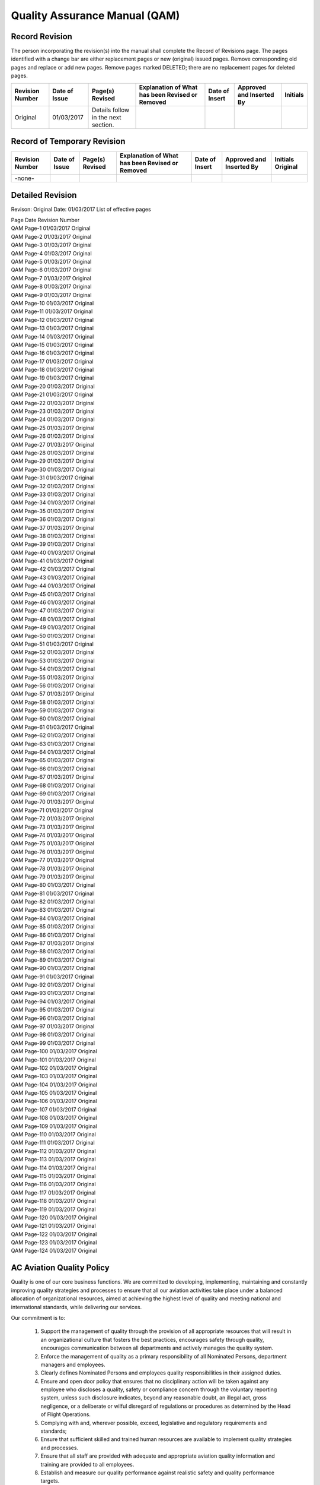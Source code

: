 ==============================
Quality Assurance Manual (QAM)
==============================

Record Revision
===============

The person incorporating the revision(s) into the manual shall
complete the Record of Revisions page. The pages identified with a
change bar are either replacement pages or new (original) issued
pages. Remove corresponding old pages and replace or add new
pages. Remove pages marked DELETED; there are no replacement pages for
deleted pages.

+-----------------+----------+--------+-----------+------+--------+--------+
|Revision Number  |Date      |Page(s) |Explanation|Date  |Approved|Initials|
|                 |of        |Revised |of What has|of    |and     |        |
|                 |Issue     |        |been       |Insert|Inserted|        |
|                 |          |        |Revised or |      |By      |        |
|                 |          |        |Removed    |      |        |        |
+=================+==========+========+===========+======+========+========+
|Original         |01/03/2017|Details |           |      |        |        |
|                 |          |follow  |           |      |        |        |
|                 |          |in the  |           |      |        |        |
|                 |          |next    |           |      |        |        |
|                 |          |section.|           |      |        |        |
+-----------------+----------+--------+-----------+------+--------+--------+

Record of Temporary Revision
============================

+---------------+-----+-------+-----------+------+--------+--------+
|Revision Number|Date |Page(s)|Explanation|Date  |Approved|Initials|
|               |of   |Revised|of What has|of    |and     |Original|
|               |Issue|       |been       |Insert|Inserted|        |
|               |     |       |Revised or |      |By      |        |
|               |     |       |Removed    |      |        |        |
+===============+=====+=======+===========+======+========+========+
| -none-        |     |       |           |      |        |        |
+---------------+-----+-------+-----------+------+--------+--------+

Detailed Revision
=================

Revison: Original
Date: 01/03/2017
List of effective pages

| Page  	Date    	Revision Number
| QAM Page-1	01/03/2017	Original
| QAM Page-2	01/03/2017	Original
| QAM Page-3	01/03/2017	Original
| QAM Page-4	01/03/2017	Original
| QAM Page-5	01/03/2017	Original
| QAM Page-6	01/03/2017	Original
| QAM Page-7	01/03/2017	Original
| QAM Page-8	01/03/2017	Original
| QAM Page-9	01/03/2017	Original
| QAM Page-10	01/03/2017	Original
| QAM Page-11	01/03/2017	Original
| QAM Page-12	01/03/2017	Original
| QAM Page-13	01/03/2017	Original
| QAM Page-14	01/03/2017	Original
| QAM Page-15	01/03/2017	Original
| QAM Page-16	01/03/2017	Original
| QAM Page-17	01/03/2017	Original
| QAM Page-18	01/03/2017	Original
| QAM Page-19	01/03/2017	Original
| QAM Page-20	01/03/2017	Original
| QAM Page-21	01/03/2017	Original
| QAM Page-22	01/03/2017	Original
| QAM Page-23	01/03/2017	Original
| QAM Page-24	01/03/2017	Original
| QAM Page-25	01/03/2017	Original
| QAM Page-26	01/03/2017	Original
| QAM Page-27	01/03/2017	Original
| QAM Page-28	01/03/2017	Original
| QAM Page-29	01/03/2017	Original
| QAM Page-30	01/03/2017	Original
| QAM Page-31	01/03/2017	Original
| QAM Page-32	01/03/2017	Original
| QAM Page-33	01/03/2017	Original
| QAM Page-34	01/03/2017	Original
| QAM Page-35	01/03/2017	Original
| QAM Page-36	01/03/2017	Original
| QAM Page-37	01/03/2017	Original
| QAM Page-38	01/03/2017	Original
| QAM Page-39	01/03/2017	Original
| QAM Page-40	01/03/2017	Original
| QAM Page-41	01/03/2017	Original
| QAM Page-42	01/03/2017	Original
| QAM Page-43	01/03/2017	Original
| QAM Page-44	01/03/2017	Original
| QAM Page-45	01/03/2017	Original
| QAM Page-46	01/03/2017	Original
| QAM Page-47	01/03/2017	Original
| QAM Page-48	01/03/2017	Original
| QAM Page-49	01/03/2017	Original
| QAM Page-50	01/03/2017	Original
| QAM Page-51	01/03/2017	Original
| QAM Page-52	01/03/2017	Original
| QAM Page-53	01/03/2017	Original
| QAM Page-54	01/03/2017	Original
| QAM Page-55	01/03/2017	Original
| QAM Page-56	01/03/2017	Original
| QAM Page-57	01/03/2017	Original
| QAM Page-58	01/03/2017	Original
| QAM Page-59	01/03/2017	Original
| QAM Page-60	01/03/2017	Original
| QAM Page-61	01/03/2017	Original
| QAM Page-62	01/03/2017	Original
| QAM Page-63	01/03/2017	Original
| QAM Page-64	01/03/2017	Original
| QAM Page-65	01/03/2017	Original
| QAM Page-66	01/03/2017	Original
| QAM Page-67	01/03/2017	Original
| QAM Page-68	01/03/2017	Original
| QAM Page-69	01/03/2017	Original
| QAM Page-70	01/03/2017	Original
| QAM Page-71	01/03/2017	Original
| QAM Page-72	01/03/2017	Original
| QAM Page-73	01/03/2017	Original
| QAM Page-74	01/03/2017	Original
| QAM Page-75	01/03/2017	Original
| QAM Page-76	01/03/2017	Original
| QAM Page-77	01/03/2017	Original
| QAM Page-78	01/03/2017	Original
| QAM Page-79	01/03/2017	Original
| QAM Page-80	01/03/2017	Original
| QAM Page-81	01/03/2017	Original
| QAM Page-82	01/03/2017	Original
| QAM Page-83	01/03/2017	Original
| QAM Page-84	01/03/2017	Original
| QAM Page-85	01/03/2017	Original
| QAM Page-86	01/03/2017	Original
| QAM Page-87	01/03/2017	Original
| QAM Page-88	01/03/2017	Original
| QAM Page-89	01/03/2017	Original
| QAM Page-90	01/03/2017	Original
| QAM Page-91	01/03/2017	Original
| QAM Page-92	01/03/2017	Original
| QAM Page-93	01/03/2017	Original
| QAM Page-94	01/03/2017	Original
| QAM Page-95	01/03/2017	Original
| QAM Page-96	01/03/2017	Original
| QAM Page-97	01/03/2017	Original
| QAM Page-98	01/03/2017	Original
| QAM Page-99	01/03/2017	Original
| QAM Page-100	01/03/2017	Original
| QAM Page-101	01/03/2017	Original
| QAM Page-102	01/03/2017	Original
| QAM Page-103	01/03/2017	Original
| QAM Page-104	01/03/2017	Original
| QAM Page-105	01/03/2017	Original
| QAM Page-106	01/03/2017	Original
| QAM Page-107	01/03/2017	Original
| QAM Page-108	01/03/2017	Original
| QAM Page-109	01/03/2017	Original
| QAM Page-110	01/03/2017	Original
| QAM Page-111	01/03/2017	Original
| QAM Page-112	01/03/2017	Original
| QAM Page-113	01/03/2017	Original
| QAM Page-114	01/03/2017	Original
| QAM Page-115	01/03/2017	Original
| QAM Page-116	01/03/2017	Original
| QAM Page-117	01/03/2017	Original
| QAM Page-118	01/03/2017	Original
| QAM Page-119	01/03/2017	Original
| QAM Page-120	01/03/2017	Original
| QAM Page-121	01/03/2017	Original
| QAM Page-122	01/03/2017	Original
| QAM Page-123	01/03/2017	Original
| QAM Page-124	01/03/2017	Original


AC Aviation Quality Policy
==========================

Quality is one of our core business functions. We are committed to
developing, implementing, maintaining and constantly improving quality
strategies and processes to ensure that all our aviation activities
take place under a balanced allocation of organizational resources,
aimed at achieving the highest level of quality and meeting national
and international standards, while delivering our services.

Our commitment is to:

    1. Support the management of quality through the provision of all
       appropriate resources that will result in an organizational culture
       that fosters the best practices, encourages safety through quality,
       encourages communication between all departments and actively
       manages the quality system.

    2. Enforce the management of quality as a primary responsibility
       of all Nominated Persons, department managers and employees.

    3. Clearly defines Nominated Persons and employees quality
       responsibilities in their assigned duties.

    4. Ensure and open door policy that ensures that no disciplinary
       action will be taken against any employee who discloses a quality,
       safety or compliance concern through the voluntary reporting
       system, unless such disclosure indicates, beyond any reasonable
       doubt, an illegal act, gross negligence, or a deliberate or wilful
       disregard of regulations or procedures as determined by the Head of
       Flight Operations.

    5. Complying with and, wherever possible, exceed, legislative and
       regulatory requirements and standards;

    6. Ensure that sufficient skilled and trained human resources are
       available to implement quality strategies and processes.

    7. Ensure that all staff are provided with adequate and
       appropriate aviation quality information and training are
       provided to all employees.

    8. Establish and measure our quality performance against realistic
       safety and quality performance targets.


    9. Continually improve our quality performance through management
       processes that ensure that relevant actions are taken and are
       effective.

    10. Ensure that our contract service providers systems and
        services that support our operations meet our quality
        standards.


All levels of management and all employees are accountable for the
delivery of this highest level of quality starting with AC Aviation
Accountable Manager.

AC Aviation Quality Assurance Manual Signature Page
===================================================


--------------------
Issue 00 Revision 00
--------------------

Date: 01/03/2017

.. attention:: **Original papaer copy maintain all signatures**

               Approval/Acceptance No.


               Head of Flight Operations Name:

               Singatue:


               Head of Quality Name:

               Signature:


               Accountable Manager Name:

               Signature:


---------------
CAAT Acceptance
---------------

.. attention:: **Original paper contains all signatures**

               CAAT Approval Reference No.


               Inspector Name:

               Signature:


               Director Name:

               Signature:

Introduction
============

The Quality Assurance Manual enables AC Aviation to monitor compliance
with CAAT requirements and the guidance set forth in ICAO Doc 9859
AN/474, (Quality Assurance Manual QAM) and the AOC issue by the CAAT.

AC Aviation has taken into account human factors principles when
creating the QAM.  The Head of Quality shall ensure that the QAM is
maintained in a form in which it can be used without difficulty.

AC Aviation shall utilize our Quality Assurance System (QAS) to assess
reported or discovered non-compliance related to AC Aviation flight
and maintenance operations.

AC Aviation QAS addresses the formal and systematic approach to
overall quality and its related processes and activities rather than
occupational quality, environmental protection, or customer service
quality.

AC Aviation will provide oversight for the quality of our contracted
service providers policies and procedures.  The Head of Quality will
schedule audits and coordinated inspections for all contracted service
providers to ensure compliance with AC Aviation quality standards.

AC Aviation understands that we may issue a Quality Assurance Manual
in separate volumes.  With the approval of the Authority, copies of
the Quality Assurance Manual may be distributed to Company personnel
in an electronic format which may be accessed through AC Aviation
employee’s website.

Company Legal Business Name
===========================

AC Aviation is the Company’s legal business name: however, the acronym
of ACA shall be used in this Quality Assurance Manual when referring
to AC Aviation.

Common Language
===============

This entire Quality Assurance Manual has been prepared in accordance
with ISO 9001/ Quality Management and Part M as specified is in the
English language.  Should it become necessary for AC Aviation to
produce a new Quality Assurance Manual or major parts of the Quality
Assurance Manual, it will be prepared in the English language.

ACA understands that with the approval of the Authority we may
translate and use the manual or parts thereof, into another language
to ensure that that all personnel are able to understand parts of the
QAM that pertain to their duties and responsibilities.

Principle Place of Business
===========================

ACA meets the meets the prescribed requirements applicable to the
operations of civil aircraft for the purpose of the commercial air
transportation as ACA’s principal place of business and offices are
located at the following addresses.

+-------------------------------------------------------+
|**AC Aviation Company Limited** *Tax ID: 0105553043254*|
|                                                       |
|                                                       |
+===============+======================+================+
|Main           |Hangar No. 46,        |Telephone:      |
|Business       |Viphavadee-Rangsit    |+66(0)2-504-3598|
|Office         |Rd., Sanambin,        |Facsimile:      |
+---------------+Donmuang, Bangkok,    |+66(0)2-504-3597|
|Aerodome       |10210 Thailand        |                |
|Operation      |                      |                |
|Office         |                      |                |
+---------------+                      |                |
|Maintenance    |                      |                |
|Office         |                      |                |
+---------------+----------------------+----------------+



Changes to ACA's AOC
====================

Any change affecting the scope of ACAs AOC or the operations
specifications that have been triggered by discoveries through a
quality audit or inspection will require approval by CAAT.

When changes to the AOC are pending the Head of Flight Operations
shall provide the Authority with any relevant documentation. Changes
shall only be implemented upon receipt of formal approval by the
CAAT. ACA understands that we may operate under the conditions
prescribed by the CAAT during such changes, as applicable.

ACA will give the Authority 10 day’s prior notice of a proposed change
of a Nominated Person unless the circumstances are exceptional.

System of Amendment and Revision
================================


-----------------------------------------------------------------------
Persons Responsible for Issuance of Amendments and Revisions to the QAM
-----------------------------------------------------------------------

All Nominated Persons will consult with the Head of Quality when they
feel a revision is necessary to this QAM. The Head of Quality will
then consult with the Head of Flight Operations regarding the
revision. The Head of Flight Operations and Head of Quality may agree
that a revision is not needed or may proceed with the revision process
and refer the revision to the Quality Assurance Committee for
approval.

The following Nominated Persons are responsible for any
revisions to this QAM for the department that they oversee:

* The Head of Flight Operations is responsible for overseeing and the
  issuance of ALL revisions and amendments to the QAM;

* The Head of Quality will oversee revisions related to ACA's Quality
  Assurance Manual relating to quality that is applicable to flight,
  ground operations and training topics;

* The Head of Flight Training will oversee revisions related to quality
  for ground and flight training for all Flight and In-Flight Service
  Representatives; The Head of Engineering will oversee revisions
  related to quality in the maintenance department and Part M.

* The Head of Ground Training will oversee revisions related to
  quality for all ground operations and ground training subjects for all
  ground operations employees and contracted ground handling companies;

* The Security Manager will oversee all quality related revisions for
  security and security training of ACA employees.

.. Note:: The person making a revision to this Quality Assurance
          Manual is responsible for checking all other ACA manuals to
          ensure that the revision to the Quality Assurance Manual
          does not trigger a revision to another ACA manual. The
          person making the revision to the Quality Assurance Manual
          is responsible for making revisions to all other ACA manuals
          that have been affected by the Quality Assurance Manual
          revision.

---------------------------------------------------------------------
Record of Amendments and Revisions with Insertion and Effective Dates
---------------------------------------------------------------------

Record of Revisions
-------------------

The person incorporating the revision(s) into the manual shall
complete the Record of Revisions page. The pages identified with a
change bar are either replacement pages or new (original) issued
pages. Remove corresponding old pages and replace or add new
pages. Remove pages marked DELETED; there are no replacement pages for
deleted pages.

Completion Instructions "When receiving a revision, insert the "Date
of the Revision", insert the name to the "Inserted By" box and sign in
the "Signature" box".

+----------+----------+------------+---------------------+
|Revision  |Date of   |Revised     |Insert by            |
|No.       |Revision  |pages &     +----------+----------+
|          |          |breif       |Name      |Signature |
|          |          |explnation  |          |          |
|          |          |of what     |          |          |
|          |          |was         |          |          |
|          |          |amended or  |          |          |
|          |          |revised     |          |          |
+==========+==========+============+==========+==========+
|1         |15 Jiune  |Revised all |Mr. Jesse |Signature |
|          |2016      |chapters to |Lee       |maintains |
|          |          |meet the    |Richard   |in the    |
|          |          |requirements|          |paper     |
|          |          |of CAAT     |          |copy.     |
|          |          |            |          |          |
+----------+----------+------------+----------+----------+
|          |          |            |          |          |
+----------+----------+------------+----------+----------+

Record of Temporary Revisions
-----------------------------

The person incorporating the revision(s) into the manual shall
complete the Record of Revisions page. The pages identified with a
change bar are either replacement pages or new (original) issued
pages. Remove corresponding old pages and replace or add new
pages. Remove pages marked DELETED; there are no replacement pages for
deleted pages.

Completion Instructions "When receiving a Temporary Revision, insert
the "Date Filed", insert the name to the "Filed By" box and sign in
the "Signature" box.

+----------+----------+----------+----------+----------+
|TR No.    |Effective |Date filed|Filed by  |Signature |
|          |pages     |          |          |          |
+==========+==========+==========+==========+==========+
|1         |a CH 8    |26 June   |Mr. Jesse |Signature |
|          |page 10   |2016      |Lee       |maintain  |
|          |          |          |Richard   |in a paper|
|          |          |          |          |copy.     |
+----------+----------+----------+----------+----------+
|          |          |          |          |          |
+----------+----------+----------+----------+----------+
|          |          |          |          |          |
+----------+----------+----------+----------+----------+

Amendment and Revision Page Control
-----------------------------------

The Page Header will reflect the Manual Issue Number, the Revision
Number and the Date. See the example below.

+----------+----------+----------+
|          |Quality   |Manaul    |
|          |Assurance |issue     |
|          |Manual    |no. 01    |
|          |          +----------+
|          |          |Revision: |
|          |          |01        |
|          |          +----------+
|          |          |Date:     |
|          |          |01/08/2016|
+----------+----------+----------+


Located in the footer at the bottom of each page are the Page
Numbering which shows the QAS abbreviation and the Page Number.

The Revision Process
====================

When a revision is required, Nominated Persons or the person
overseeing the department may request a revision to the ACA QAM.  The
person will forward the revision request to the Head of Flight
Operations and the Head of Quality stating the reason for the
revision.

If a person overseeing the department requests a revision, they will
follow their chain of command as depicted in the QAS, Organization and
Responsibilities section, Organization Structure Diagram.

As an example, the Head of Quality may require a change to ACA's to
Risk Assessment process. The Head of Quality will advise the Head of
Flight Operations of the revision. The Head of Flight Operations will
call a Quality Assurance Committee meeting to discuss and deliberate
ACA's Risk Assessment process.

Once the revision of policies and or procedures has been agreed upon
by the Quality Assurance Committee, the Head of Quality will compose
the revision and then email or disseminate a draft of the revision to
the Quality Assurance Committee for review. The Quality Assurance
Committee may request changes or clarification on the drafts policies
and procedures. The Head of Quality is responsible for the changes or
any required clarification. Once a final draft is agreed upon, the
Head of Quality will forward the revision to the Head of Flight
Operations who in term will alert all affected employees of the
revision via email or via the ACA employee website. All affected
employees will print of the revision, sign and date the revision and
forward the signed revision to their immediate supervisor. The
supervisor will forward all employees signed revision to the Nominated
Person overseeing the department. Nominated Person's will advise the
Head of Quality of all signed revisions and place all signed revisions
in the employee file which will be kept until the employee leaves ACA.

-------------------------------------------------------
Revision Notification Process of Employees at Home Base
-------------------------------------------------------

Employees will read or be briefed in shift beginning department
meeting prior to starting their work day.

.. note:: Revisions may be electronically signed if approved by the
          Authority.

If an employee is late in signing a revision, the Nominated Person
overseeing the department will contact the employee to see if the
employee required clarification of the revision. Al employees are
required to sign each revision. The Nominated Person must ensure the
employee signs each QAM revision and will make clear to the employee
that the revision is "Quality Related" and important to the overall
quality level of the ACA. The employee may request a meeting with the
Flight Operations and Head of Quality if theydisagree with the
revision.

.. Note:: The person that is requesting the revision will be
          responsible for composing the draft and the dissemination of
          the draft to all Nominated Persons and will see the revision
          process through to completion.

.. Note:: The QAS may be in an electronic format if approved by the
          Authority.

The Head of Flight Operations and the Head of Quality will maintain an
up-to-date list of QAS manuals, together with copy numbers and
locations or the name or title of the manual holder. It is the
responsibility of the Head of Flight Operations and the Head of
Quality to ensure that sufficient additional copies will be provided
to ACA staff to ensure that all personnel have ready access to the QAS
when required.

ACA personnel, who hold a copy of the QAS manual are responsible for
and shall ensure that all revisions are incorporated, recorded. ACA
personnel who are issued with a QAS will make the manual available for
inspection when requested.

------------------------------------------------------------------------
Revision Notification Process of Flight Crew Members Away from Home Base
------------------------------------------------------------------------

If away from the main base of operations, the Pilot-in-Command shall
check the company website and contact dispatch at the beginning of the
duty day and confirm the flights status and if there are any new
revisions to the QAM. If there is a new revision, the Pilot-in-Command
and Flight Crew will print off a copy of the new revision and review
it and sign the revision prior to engine start.

The Pilot-in-Command shall ensure that a copy of all signed
revision(s) are onboard the aircraft prior to engine start.

The Pilot-in-Command will turn in all signed revisions to dispatch
when returning to home base with the Journey Log(s) and any other
records or logs.

.. Note:: Revisions may be electronically signed if approved by the
          Authority.

--------------------------------------------------------------
Revision Notification Process of Employees Away from Home Base
--------------------------------------------------------------

If away from the main base of operations, the employee shall check the
company website and contact their immediate supervision at the
beginning of the duty day and confirm the new revisions to the QAM. If
there is a new revision, the employee will print off a copy of the new
revision and review it and sign the revision prior to starting their
shift.

.. Note:: Revisions may be electronically signed if approved by the
          Authority.

Handwritten Amendments or Revisions
===================================

Handwritten revisions or amendments will not be issued except in
situations requiring immediate action in the interest of quality. The
Head of Flight Operations is granted the responsibility of issuing a
handwritten revision of amendments and shall use their best judgment
when doing so. All other revisions or amendments will be in a printed
format.

System for Annotation of Pages and Effective Dates
==================================================

Permanent changes or revisions will be noted in the Record of
Revisions along with the insertion date and the effective date. The
List of Effective Pages will be updated and each revised page will be
accompanied by a new “Effective Date” located at the bottom of each
page of the QAM.

All text revisions will be indicated by a single black change bar
located in the right margin of the page The revision change bar will
be removed when the section is revised again. Only the most current
revision will have the text border.


Any text that has been deleted will be referenced in the Revisions
Section of this QAM along with a brief explanation of the text that
was removed and why.


Each holder of an ACA QAM, or appropriate parts of it, shall keep it
up to date with the amendments or revisions supplied by the Company.

ACA shall supply the Authority with intended amendments and revisions
in advance of the effective date. When the amendment concerns any part
of the QAM which must be approved in accordance with the regulations,
this approval shall be obtained before the amendment becomes
effective.

ACA shall incorporate all amendments and revisions required by the
regulations and the Authority.  ACA shall ensure that information
taken from approved documents and any amendment of such approved
correctly reflected in the QAM and that the QAM contains no
information contrary to any approved documentation. ACA understands
that this requirement does not prevent it from using more conservative
data, policies or procedures.

List of Effective Pages
=======================

The List of Effective Pages and Record of Revisions Table are located
at the beginning of the QAM.  The List of Effective Pages Table
includes Page Numbers, Dates, and Effective Dates with the Revision
Number.

The List of Effective Pages will reflect the Page Number, the Date of
the Amendment or Revision and the Revision Number for individual
pages. The most recent revision will be highlighted in gray to make it
easier to identify the most recent Amendment or Revision. The old gray
highlight will be removed upon the QAM's Amendment or Revision. See
the example below.

+----------+----------+----------+
|Page      |Date      |Revison   |
|          |          |No.       |
+==========+==========+==========+
|QAM Page-1|15 June   |Original  |
|          |2016      |          |
+----------+----------+----------+
|QAM Page-2|15 June   |Original  |
|          |2016      |          |
+----------+----------+----------+
|QAM Page-3|15 June   |Original  |
|          |2016      |          |
+----------+----------+----------+
|QAM PAge-4|01 July   |01        |
|          |2016      |          |
+----------+----------+----------+
|QAM Page-5|15 June   |Original  |
|          |2016      |          |
+----------+----------+----------+
|QAM Page-6|15 June   |Original  |
|          |2016      |          |
+----------+----------+----------+
|QAM Page-7|15 JUNE   |ORIGINAL  |
|          |2016      |          |
+----------+----------+----------+
|QAM Page-8|15 June   |Original  |
|          |2016      |          |
+----------+----------+----------+
|QAM Page-9|15 June   |Original  |
|          |2016      |          |
+----------+----------+----------+
|QAM       |15 June   |Original  |
|Page-10   |2016      |          |
+----------+----------+----------+

.. Note:: See Pages 5, 6 and 7 of this Chapter for the Record of
          Amendments and Revisions with Insertion and Effective Dates
          for the QAM.

Annotations of Changes to Charts and or Diagrams
================================================

All revisions or changes to diagrams, tables or images in this QAM
will be identified by a revision bar to the right of the diagram or
chart.

The changes or revisions to diagrams, tables or images will be noted
in the Record of Revisions along with the insertion date and the
effective date. The List of Effective Pages will be updated and each
revised page will be accompanied by a new “Effective Date” located at
the bottom of each page of the QAM.

Temporary Revisions
===================

The same process for permanent revisions will apply to temporary
revisions. The temporary changes or revisions will be noted in the
Record of Revisions along with the insertion date and the effective
date. The List of Effective Pages will be updated and each revised
page will be accompanied by a new “Effective Date” located at the
bottom of each page of the QAM.

Distribution systems of Quality Assurance Manual Amendments and Revisions
=========================================================================

ACA shall provide a QAM for the use and guidance to the following
personnel:

+-----------+-------+---------+
|Title      |Control|Signature|
|           |Number |         |
+===========+=======+=========+
|Accountable|01     |         |
|Manager /  |       |         |
|CEO        |       |         |
+-----------+-------+---------+
|Head of    |02     |         |
|Flight     |       |         |
|Operations |       |         |
+-----------+-------+---------+
|Head of    |03     |         |
|Quality    |       |         |
+-----------+-------+---------+
|Head of    |04     |         |
|Safety     |       |         |
+-----------+-------+---------+
|Head of    |05     |         |
|Flight     |       |         |
|Training   |       |         |
+-----------+-------+---------+
|Head of    |06     |         |
|Engineering|       |         |
+-----------+-------+---------+
|Head of    |07     |         |
|Ground     |       |         |
|Training   |       |         |
+-----------+-------+---------+
|Security   |08     |         |
|Manager    |       |         |
+-----------+-------+---------+
|CAAT       |09     |         |
|Officers   |       |         |
+-----------+-------+---------+
|           |10++   |         |
+-----------+-------+---------+


.. Note:: Each Nominated Person is responsible for the distribution of
          copies of the QAM to their subordinates as appropriate.

The Head of Flight Operations and the Head of Quality will maintain an
up-to-date list of distributed QAM, together with copy numbers and
locations or the name or title of the manual holder. It is the
responsibility of the Head of Quality that sufficient additional
copies of the QAM are provided to ACA staff to ensure that all
personnel have ready access to the Quality Assurance Manual when
required.

ACA personnel, who hold a copy of this manual are responsible for and
shall ensure that all revisions are incorporated, recorded. ACA
personnel who are issued with a Quality Assurance Manual will make the
manual available for inspection when requested.

Manual Holder Responsibility
============================

Each authorized holder of a Quality Assurance Manual or parts thereof
is personally responsible that their copy is properly amended and/or
revised. This is to be documented by filling in the revision record
which is part of each copy. Each manual holder may be subject to
scheduled audits or unscheduled inspections to verify that their copy
of the QM is up-to-date. Non-conformities shall be reported to the
Head of Quality.

Non-Authorized Copies of the ACA Quality Assurance Manual
=========================================================

Non-authorized copies of the QAM shall not be distributed or used at anytime.

Definitions
===========

.. Note:: The following terms and definitions are in addition to the
          terms and definitions listed in ACA’s Operations Manual,
          Part A, General and Basic Chapter 01.

**Aircraft Accident**
  Aircraft Accident means an occurrence associated with the operation of
  an aircraft which takes place between the time any person boards
  aircraft with the intention of flight until such time as all such
  persons have disembarked, in which any person suffers death or serious
  injury as a result of being in or upon the aircraft or anything
  attached thereto, or the aircraft receives substantial damage.

**Acceptable Level of Safety**
  Acceptable level of safety is a level of safety which expressed in
  practical terms by two measures which are safety performance indicator
  and safety performance target.

**Accountable Executive (Accountable Manager)**
  The accountable manager is a single, identifiable person having
  responsibility for the effective and efficient performance of ACA's
  QAS.

**Analysis**
  Analysis is the process of identifying a question or issue to be
  addressed, modeling the issue, investigating model results,
  interpreting the results, and possibly making a
  recommendation. Analysis typically involves using scientific or
  mathematical methods for evaluation.

**Assessment**
  Assessment is the process of measuring or judging the value or level of something.

**Audit**
  An audit is a scheduled and a formal review to evaluate compliance
  with ACAs quality standards for our processes, policies, procedures,
  and contractual requirements. ACAs audits may also include compliance
  monitoring.  A compliance monitoring audit will be conducted to ensure
  compliance with CAAT requirements.

The starting point for an audit is the management and operations of
the organization, and it moves outward to the organization's
activities and products/services.

* Internal Audit is an audit conducted by ACA to ensure compliance
  within ACA to ensure compliance with the overseeing authority's
  regulations, and ACA quality policies and procedures.
* External audit is an audit conducted by ACA conducted by ACA to
  ensure that contracted service providers are in compliance with the
  overseeing authorities regulations, and ACA quality policies and
  procedures.

**Audited**
  The department or organization that is being audited.

**Change Management**
  Change management is the formal process to manage changes within an
  organization in a systematic manner, so that changes which may impact
  identified non-compliant correction strategies are agreed upon and
  before the changes are implemented.

**Compliance Monitoring**
  The act evaluating processes, policies or procedures to ensure
  compliance with applicable rules and regulations of CAAT, State or
  local laws.

**Concern**
  Is a condition supported by objective evidence recognized as a
  potential problem or risk that may become a “Finding”.

**Continuous Monitoring**
  Continuous monitoring is the uninterrupted watchfulness over the
  system. 

**Contract**
  Any services and any requirements agreed upon between a contract
  service provider and ACA.

**Contract Training Partner**
  A Contract Training Partner is a company that ACA has contracted to
  provide training to employees.

**Contracted Service Providers (Sub-contractors, Suppliers and Vendors)**
  Contracted service providers are qualified organizations that provide
  services or supplies for ACA at our home base, any approved satellite
  bases and when aircraft are away from home base. Examples of Contract
  Service Providers include: aircraft and aircraft parts manufacturers;
  fueling companies; aircraft maintenance providers, avionics
  maintenance providers, and air traffic control equipment; etc.

**Continuous Monitoring**
  Continuous monitoring is the uninterrupted watchfulness over the system. 

**Corrective Action**
  Corrective action is an action to eliminate or mitigate the cause or
  reduce the effects of a detected nonconformity or other undesirable
  situation.

**Defenses**
  Defenses are the specific mitigating actions, preventive controls or
  recovery measures put in place to prevent the realization of a
  non-compliance or its escalation into an undesirable consequence.

**Documentation**
  Documentation is information or meaningful data and its supporting
  medium (e.g., paper, electronic, etc.). In this context it is distinct
  from records because it is the written description of policies,
  processes, procedures, objectives, requirements, authorities,
  responsibilities, or work instructions.

**Errors**
  Errors are an action or inaction by an operational person that leads
  to deviations from organizational or the operational person’s
  intentions or expectations.

**Evaluation**
  Evaluation is a functionally independent review of company policies,
  procedures, and systems. If accomplished by the company itself, the
  evaluation should be done by an element of the company other than the
  one performing the function being evaluated. The evaluation process
  builds on the concepts of auditing and inspection. An evaluation is an
  anticipatory process, and is designed to identify and correct
  potential findings before they occur. An evaluation is synonymous with
  the term systems audit.

**Evidence**
  Is a documented statement of a fact that may be quantitative or
  qualitative, based on observations, measurements or tests that can be
  verified. Objective evidence may be found from:

  * Document or manual review;
  * Equipment examination;
  * Activity observation or interviews.

**Finding(s)**
  A finding is a condition supported by objective evidence that
  demonstrates a non-compliance with a specific standard.

**Flight Data Analysis (FDA)**
  Flight Data Analysis (FDA) is a proactive and non-punitive program for
  gathering and analyzing data recorded during routine flights to
  improve flight crew performance, operating procedures, flight
  training, air traffic control procedures, air navigation services, or
  aircraft maintenance and design. FOQA is an example of a FDA program.

**Gap Analysis**
  Gap Analysis is a technique that assists in identifying the disparity
  between the current and the desired future state.

**Head of Quality**
  The Head of Quality who is acceptable to CAAT and responsible for the
  management of the Quality Assurance System, the monitoring functions
  and for requesting remedial actions.

**High Consequence Indicators**
  High-consequence indicators are safety performance indicators
  pertaining to the monitoring and measurement of high- consequence
  occurrences, such as accidents or serious incidents. High-consequence
  indicators are sometimes referred to as reactive indicators.

**Incident**
  Incident is a near miss episode with minor consequences that could
  have resulted in greater loss. An unplanned event that could have
  resulted in an accident, or did result in minor damage, and indicates
  the existence of, though may not define, a hazard or hazardous
  condition.

**Inspection**
  Inspection is unscheduled and unannounced inspection of policy or
  procedures to ensure compliance.

**Inspector**
  An Inspector conducts non-scheduled inspections that may cover all
  aspects of ACAs operations including contract service
  providers. Inspectors are appointed by the Head of Quality.

**Just Culture**
  Just Culture is an important aspect of a positive quality culture that
  ensures that while employees will be held accountable for their
  actions.

**Learning Culture**
  Learning Culture is an important aspect of a positive quality culture
  that ensures that the information contained in reports, audits,
  investigation, and other data sources is analyzed to generate quality
  recommendations which are then implemented in the organization.

**Lessons Learned**
  Lessons Learned is knowledge or understanding gained by experience,
  which may be positive, such as a successful test or mission, or
  negative, such as a mishap or failure. Lessons learned should be
  developed from information obtained from within, as well as outside
  of, the organization and/or industry.

**Likelihood**
  Likelihood is the estimated probability or frequency, in quantitative
  or qualitative terms, of an occurrence related to a non-compliance.

**Lower Consequence Indicators**
  Lower-consequence indicators are safety performance indicators
  pertaining to the monitoring and measurement of lower-consequence
  occurrences, events or activities such as incidents, non-compliance
  findings or deviations. Lower-consequence indicators are sometimes
  referred to as proactive/predictive indicators.

**Mitigation Measures**
  Mitigation Measures is to eliminate the potential non-compliance and
  reduce the probability or severity.

**Monitoring (Surveillance)**
  Monitoring or surveillance is the act of closely observing,
  evaluating, and assessing the effectiveness of an organization in a
  systematic way to verify compliance with regulations; and operation in
  accordance with its processes.

**Non-compliance**
  Non-compliance is a failure to comply, as with a law, regulation, or
  term of a contract.

**Nonconformity**
  Nonconformity is a non fulfillment of a requirement (ref. ISO
  9000). This includes but is not limited to non-compliance with CAAT
  requirements. It also includes company requirements, requirements of
  operator developed risk controls or operator specified policies and
  procedures.

**Nominated Persons**
  A person nominated by ACA and is responsible for overseeing a specific
  department. The Nominated Person is responsible for their department
  and meeting the standards required by CAAT and any additional
  requirements defined by the company.

**Occurrence**
  An occurrence involves any circumstance indicating that an accident nearly occurred.

**Oversight**
  Oversight is a function that ensures the effective promulgation and
  implementation of the safety- related standards, requirements,
  regulations, and associated procedures. Safety oversight also ensures
  that the acceptable level of risk is not exceeded in ACA's operations.

**Predictive**
    The predictive method captures system performance as it happens in
    real-time normal operations.

**Preventive Action**
  Preventive action is an action to eliminate or mitigate the cause or
  reduce the effects of a potential nonconformity or other undesirable
  situation.

**Proactive**
  The proactive method looks actively for the identification of a
  quality or non-compliance area that are identified through audits or
  investigations and the analysis of ACA’s activities.

**Probability**
  Probability is the estimated probability or frequency, in quantitative
  or qualitative terms, of an occurrence related to the non-compliance.

**Procedure**
  Procedure is a specified way to carry out an activity or a process.

**Process**
  Process is a set of interrelated or interacting activities which
  transforms inputs into outputs.

**Quality**
  The totality of features and characteristics of a product or service
  that bear on its ability to satisfy stated or implied needs.

**Quality Assurance System (QAS)**
  Quality Assurance System is the formal, top-down business-like
  approach to managing quality. It includes systematic procedures,
  practices, and policies for the management of ACA's quality policies,
  processes and procedures.

**Quality Culture**
  Quality Culture is the product of individual and group values,
  attitudes, competencies, and patterns of behavior that determine the
  commitment to, and the style and proficiency of, the organization's
  management of quality. Organizations with a positive quality culture
  are characterized by communications founded on mutual trust, by shared
  perceptions of the importance of quality, and by confidence in the
  efficacy of preventive measures.

**Quality Control** The operational techniques and activities used to
  fulfill requirements of ACA's Quality Assurance System Program.

**Quality Management**
  The Management that is responsible for the overall function and for
  implementing the Quality Policy.

**Quality Oversight**
  Quality oversight is functions were CAAT insures effective
  implementation of quality related standards contained in CAAT
  requirements.

**Quality Performance**
  Quality performance is the measurement of ACA's overall quality
  achievement as defined by our quality performance targets and quality
  performance indicators.

**Quality Performance Indicator**
  Quality performance indicator is a short or medium term of a state of
  quality, for //Company// or a contract service provider.

**Quality Performance Monitoring**
  Quality performance monitoring are activities being implemented by
  ACAs under QAS requirements.

**Quality Performance Target**
  Quality Performance Target is a long term of a state quality program
  or ACA service provider QAS.

**Quality Planning**
  Quality planning is part of quality assurance focused on setting
  quality objectives and specifying necessary operational processes and
  related resources to fulfill the quality objectives.

**Quality Promotion**
  Quality promotion is a combination of quality culture, training, and
  data sharing activities that support the implementation and operation
  of a QAS in an organization.

**Reactive**
  The reactive method responds to the events that already happened, such
  as incidents and accidents.

**Record**
  Records are evidence of results achieved or activities performed. In
  this context it is distinct from documentation because records are the
  documentation of QAS outputs.

**Reporting Culture**
  Reporting Culture is an important aspect of a positive quality culture
  that cultivates the willingness of every member to contribute to the
  organization's knowledge base.

**Service**
  Service is an action done to help a person, client or customer.

**Service Realization**
  Service realization is the term used to describe the work that the
  organization goes through to develop a service or services.

**Severity**
  Severity is the consequence or impact of a non-compliance in terms of
  degree of loss or harm.

**System**
  A system is an integrated set of constituent elements that are
  combined in an operational or support environment to accomplish a
  defined objective. These elements include personnel, hardware,
  software, firmware, information, procedures, facilities, services, and
  other support facets.


**Voluntary Self-Disclosure Program**
  Voluntary Self-Disclosure Program is any program that encourages
  employees to voluntarily report non-compliance, suggestions and
  inadvertent violations of ACA's policies, ACA procedures or
  inadvertent violations of CAAT requirements. Violations reported under
  this program will normally be closed out with an administrative or
  quality committee action.

Acronyms
========

The following acronyms are used in the QAM and associated forms.

+----------------+----------------+
|Acronym         |Description     |
|                |                |
|                |                |
|                |                |
|                |                |
|                |                |
|                |                |
|                |                |
+================+================+
|                |AC              |
|ACA             |Aviation        |
|                |Company         |
|                |Limited,        |
|                |ACA,            |
|                |ACJ,            |
|                |(Bangkok        |
|                |Jets)           |
+----------------+----------------+
|AOC             |Air             |
|                |Operator        |
|                |Certificate     |
+----------------+----------------+
|ATA             |Aeronautical    |
|                |Transport       |
|                |Association     |
|                |                |
+----------------+----------------+
|ATC             |Air Traffic     |
|                |Control         |
|                |                |
+----------------+----------------+
|ATS             |Air Traffic     |
|                |Service         |
|                |                |
+----------------+----------------+
|C/L             |Check List      |
|                |                |
+----------------+----------------+
|CRM             |Crew resource   |
|                |Management      |
|                |                |
+----------------+----------------+
|CP              |Chief Pilot     |
+----------------+----------------+
|CoP             |Co-Pilot        |
+----------------+----------------+
|Dept.           | Department     |
+----------------+----------------+
|DG              |Dangerous Goods |
|                |Regulations     |
|                |                |
+----------------+----------------+
|Doc             |Document        |
+----------------+----------------+
|CAAT            |Civil           |
|                |Aviation        |
|                |Authority       |
|                |of Thailand     |
+----------------+----------------+
|CBT             |Computer Based  |
|                |Training        |
+----------------+----------------+
|CP              |Chief Pilot     |
+----------------+----------------+
|CTP             |Contract        |
|                |Training        |
|                |Partner         |
+----------------+----------------+
|EMER            |Emergency       |
+----------------+----------------+
|FAA             |Federal Aviation|
|                |Administration  |
|                |                |
+----------------+----------------+
|FCOM            |Flight Crew     |
|                |Operating Manual|
+----------------+----------------+
|FLT             |Flight          |
+----------------+----------------+
|hr              |Hour            |
+----------------+----------------+
|HOE             |Head of         |
|                |Engineering     |
+----------------+----------------+
|HOFO            |Head of Flight  |
|                |Operations      |
|                |                |
+----------------+----------------+
|HOFT            |Head of         |
|                |Flight          |
|                |Training        |
+----------------+----------------+
|HOGT            |Head of Ground  |
|                |Training        |
+----------------+----------------+
|HOQ             |Head of         |
|                |Quality         |
+----------------+----------------+
|HOS             |Head of         |
|                |Safety          |
+----------------+----------------+
|IATA            |International   |
|                |Air Transport   |
|                |Association     |
|                |                |
+----------------+----------------+
|ICAO            |International   |
|                |Civil Aviation  |
|                |Organization    |
|                |                |
+----------------+----------------+
|IFR             |Instrument      |
|                |Flight Rules    |
+----------------+----------------+
|ISO             |International   |
|                |Standard        |
|                |Organization    |
|                |                |
+----------------+----------------+
|LEP             |List of         |
|                |Effective Pages |
+----------------+----------------+
|No.             |Number          |
+----------------+----------------+
|OM              |Operations      |
|                |Manual          |
+----------------+----------------+
|OPS             |Operations      |
+----------------+----------------+
|QAS             |Quality         |
|                |Assurance System|
+----------------+----------------+
|PIC             |Pilot-in-Command|
+----------------+----------------+
|REF             | Reference      |
+----------------+----------------+
|Rev             |Revision        |
+----------------+----------------+
|ROR             |Record of       |
|                |Revision        |
+----------------+----------------+
|RQRD            |Required        |
+----------------+----------------+
|QAC             |Quality         |
|                |Assurance       |
|                |Committee       |
+----------------+----------------+
|QAM             |Quality         |
|                |Assurance Manual|
+----------------+----------------+
|SOP             |Standard        |
|                |Operating       |
|                |Procedures      |
+----------------+----------------+
|TBD             |To Be Determined|
|                |                |
+----------------+----------------+
|TR              |Temporary       |
|                |Revision        |
+----------------+----------------+
|TRG             |Training        |
+----------------+----------------+
